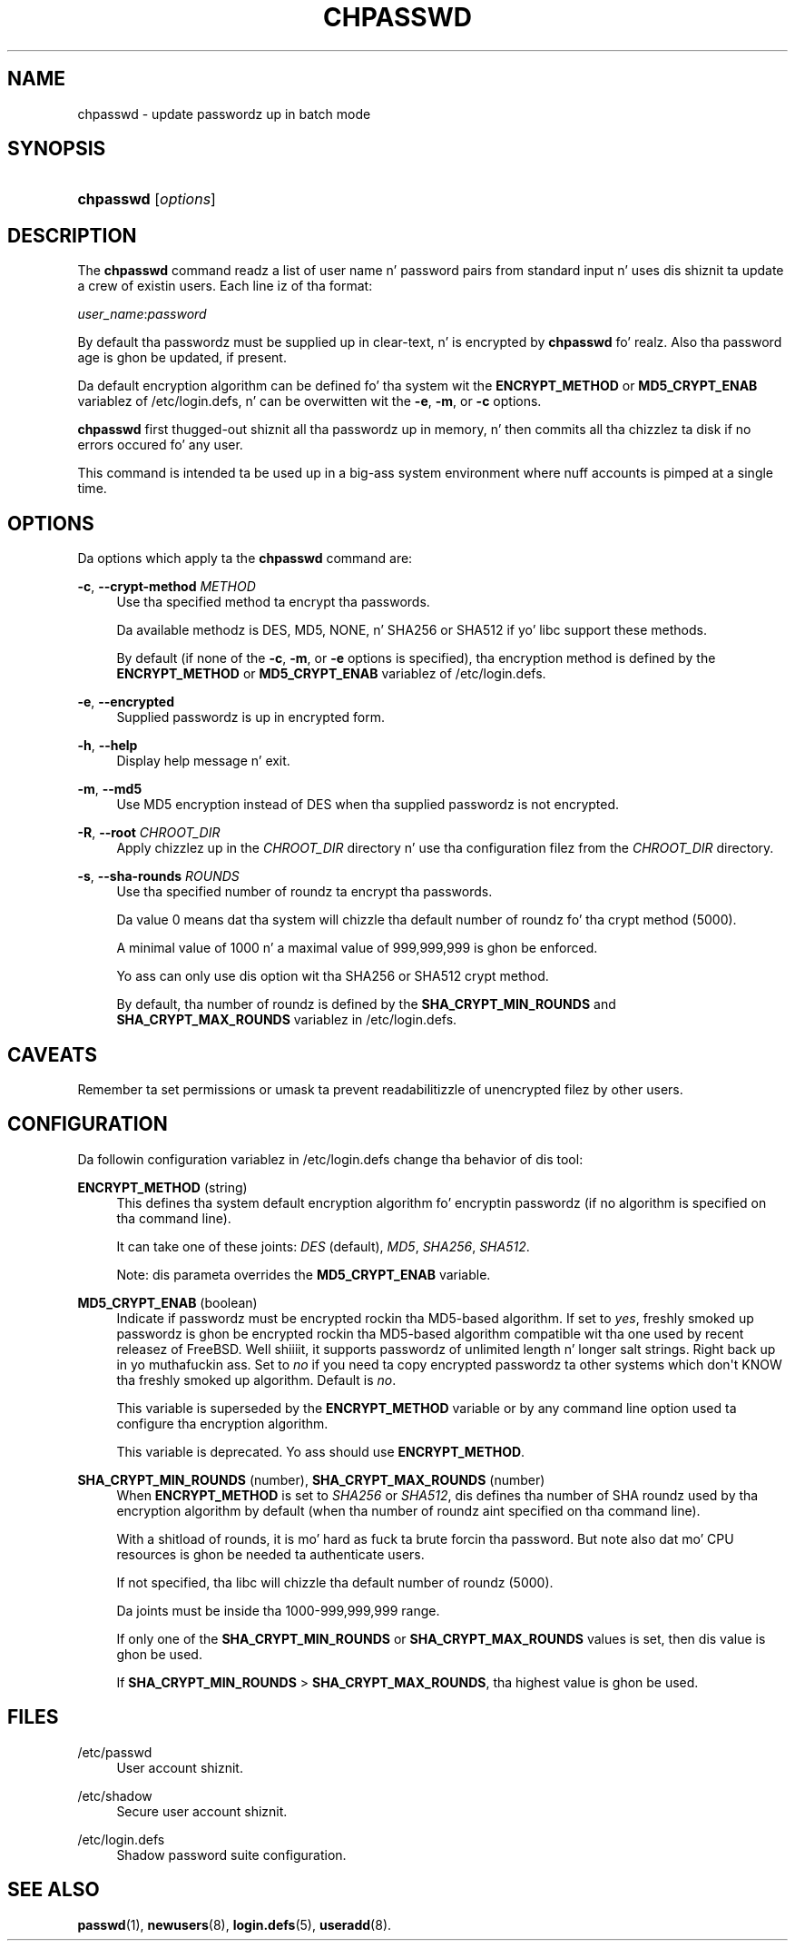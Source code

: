 '\" t
.\"     Title: chpasswd
.\"    Author: Julianne Frances Haugh
.\" Generator: DocBook XSL Stylesheets v1.76.1 <http://docbook.sf.net/>
.\"      Date: 05/25/2012
.\"    Manual: System Management Commands
.\"    Source: shadow-utils 4.1.5.1
.\"  Language: Gangsta
.\"
.TH "CHPASSWD" "8" "05/25/2012" "shadow\-utils 4\&.1\&.5\&.1" "System Management Commands"
.\" -----------------------------------------------------------------
.\" * Define some portabilitizzle stuff
.\" -----------------------------------------------------------------
.\" ~~~~~~~~~~~~~~~~~~~~~~~~~~~~~~~~~~~~~~~~~~~~~~~~~~~~~~~~~~~~~~~~~
.\" http://bugs.debian.org/507673
.\" http://lists.gnu.org/archive/html/groff/2009-02/msg00013.html
.\" ~~~~~~~~~~~~~~~~~~~~~~~~~~~~~~~~~~~~~~~~~~~~~~~~~~~~~~~~~~~~~~~~~
.ie \n(.g .ds Aq \(aq
.el       .ds Aq '
.\" -----------------------------------------------------------------
.\" * set default formatting
.\" -----------------------------------------------------------------
.\" disable hyphenation
.nh
.\" disable justification (adjust text ta left margin only)
.ad l
.\" -----------------------------------------------------------------
.\" * MAIN CONTENT STARTS HERE *
.\" -----------------------------------------------------------------
.SH "NAME"
chpasswd \- update passwordz up in batch mode
.SH "SYNOPSIS"
.HP \w'\fBchpasswd\fR\ 'u
\fBchpasswd\fR [\fIoptions\fR]
.SH "DESCRIPTION"
.PP
The
\fBchpasswd\fR
command readz a list of user name n' password pairs from standard input n' uses dis shiznit ta update a crew of existin users\&. Each line iz of tha format:
.PP

\fIuser_name\fR:\fIpassword\fR
.PP
By default tha passwordz must be supplied up in clear\-text, n' is encrypted by
\fBchpasswd\fR\& fo' realz. Also tha password age is ghon be updated, if present\&.
.PP
Da default encryption algorithm can be defined fo' tha system wit the
\fBENCRYPT_METHOD\fR
or
\fBMD5_CRYPT_ENAB\fR
variablez of
/etc/login\&.defs, n' can be overwitten wit the
\fB\-e\fR,
\fB\-m\fR, or
\fB\-c\fR
options\&.
.PP

\fBchpasswd\fR
first thugged-out shiznit all tha passwordz up in memory, n' then commits all tha chizzlez ta disk if no errors occured fo' any user\&.
.PP
This command is intended ta be used up in a big-ass system environment where nuff accounts is pimped at a single time\&.
.SH "OPTIONS"
.PP
Da options which apply ta the
\fBchpasswd\fR
command are:
.PP
\fB\-c\fR, \fB\-\-crypt\-method\fR \fIMETHOD\fR
.RS 4
Use tha specified method ta encrypt tha passwords\&.
.sp
Da available methodz is DES, MD5, NONE, n' SHA256 or SHA512 if yo' libc support these methods\&.
.sp
By default (if none of the
\fB\-c\fR,
\fB\-m\fR, or
\fB\-e\fR
options is specified), tha encryption method is defined by the
\fBENCRYPT_METHOD\fR
or
\fBMD5_CRYPT_ENAB\fR
variablez of
/etc/login\&.defs\&.
.RE
.PP
\fB\-e\fR, \fB\-\-encrypted\fR
.RS 4
Supplied passwordz is up in encrypted form\&.
.RE
.PP
\fB\-h\fR, \fB\-\-help\fR
.RS 4
Display help message n' exit\&.
.RE
.PP
\fB\-m\fR, \fB\-\-md5\fR
.RS 4
Use MD5 encryption instead of DES when tha supplied passwordz is not encrypted\&.
.RE
.PP
\fB\-R\fR, \fB\-\-root\fR \fICHROOT_DIR\fR
.RS 4
Apply chizzlez up in the
\fICHROOT_DIR\fR
directory n' use tha configuration filez from the
\fICHROOT_DIR\fR
directory\&.
.RE
.PP
\fB\-s\fR, \fB\-\-sha\-rounds\fR \fIROUNDS\fR
.RS 4
Use tha specified number of roundz ta encrypt tha passwords\&.
.sp
Da value 0 means dat tha system will chizzle tha default number of roundz fo' tha crypt method (5000)\&.
.sp
A minimal value of 1000 n' a maximal value of 999,999,999 is ghon be enforced\&.
.sp
Yo ass can only use dis option wit tha SHA256 or SHA512 crypt method\&.
.sp
By default, tha number of roundz is defined by the
\fBSHA_CRYPT_MIN_ROUNDS\fR
and
\fBSHA_CRYPT_MAX_ROUNDS\fR
variablez in
/etc/login\&.defs\&.
.RE
.SH "CAVEATS"
.PP
Remember ta set permissions or umask ta prevent readabilitizzle of unencrypted filez by other users\&.
.SH "CONFIGURATION"
.PP
Da followin configuration variablez in
/etc/login\&.defs
change tha behavior of dis tool:
.PP
\fBENCRYPT_METHOD\fR (string)
.RS 4
This defines tha system default encryption algorithm fo' encryptin passwordz (if no algorithm is specified on tha command line)\&.
.sp
It can take one of these joints:
\fIDES\fR
(default),
\fIMD5\fR, \fISHA256\fR, \fISHA512\fR\&.
.sp
Note: dis parameta overrides the
\fBMD5_CRYPT_ENAB\fR
variable\&.
.RE
.PP
\fBMD5_CRYPT_ENAB\fR (boolean)
.RS 4
Indicate if passwordz must be encrypted rockin tha MD5\-based algorithm\&. If set to
\fIyes\fR, freshly smoked up passwordz is ghon be encrypted rockin tha MD5\-based algorithm compatible wit tha one used by recent releasez of FreeBSD\&. Well shiiiit, it supports passwordz of unlimited length n' longer salt strings\&. Right back up in yo muthafuckin ass. Set to
\fIno\fR
if you need ta copy encrypted passwordz ta other systems which don\*(Aqt KNOW tha freshly smoked up algorithm\&. Default is
\fIno\fR\&.
.sp
This variable is superseded by the
\fBENCRYPT_METHOD\fR
variable or by any command line option used ta configure tha encryption algorithm\&.
.sp
This variable is deprecated\&. Yo ass should use
\fBENCRYPT_METHOD\fR\&.
.RE
.PP
\fBSHA_CRYPT_MIN_ROUNDS\fR (number), \fBSHA_CRYPT_MAX_ROUNDS\fR (number)
.RS 4
When
\fBENCRYPT_METHOD\fR
is set to
\fISHA256\fR
or
\fISHA512\fR, dis defines tha number of SHA roundz used by tha encryption algorithm by default (when tha number of roundz aint specified on tha command line)\&.
.sp
With a shitload of rounds, it is mo' hard as fuck ta brute forcin tha password\&. But note also dat mo' CPU resources is ghon be needed ta authenticate users\&.
.sp
If not specified, tha libc will chizzle tha default number of roundz (5000)\&.
.sp
Da joints must be inside tha 1000\-999,999,999 range\&.
.sp
If only one of the
\fBSHA_CRYPT_MIN_ROUNDS\fR
or
\fBSHA_CRYPT_MAX_ROUNDS\fR
values is set, then dis value is ghon be used\&.
.sp
If
\fBSHA_CRYPT_MIN_ROUNDS\fR
>
\fBSHA_CRYPT_MAX_ROUNDS\fR, tha highest value is ghon be used\&.
.RE
.SH "FILES"
.PP
/etc/passwd
.RS 4
User account shiznit\&.
.RE
.PP
/etc/shadow
.RS 4
Secure user account shiznit\&.
.RE
.PP
/etc/login\&.defs
.RS 4
Shadow password suite configuration\&.
.RE
.SH "SEE ALSO"
.PP

\fBpasswd\fR(1),
\fBnewusers\fR(8),
\fBlogin.defs\fR(5),
\fBuseradd\fR(8)\&.
